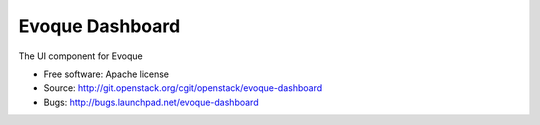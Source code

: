================
Evoque Dashboard
================

The UI component for Evoque

* Free software: Apache license
* Source: http://git.openstack.org/cgit/openstack/evoque-dashboard
* Bugs: http://bugs.launchpad.net/evoque-dashboard
